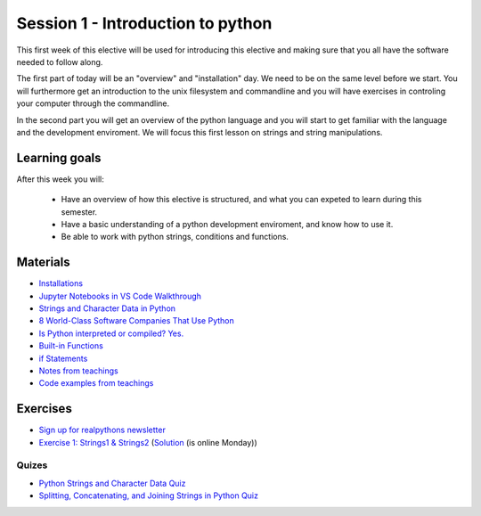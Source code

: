 Session 1 - Introduction to python
==================================

This first week of this elective will be used for introducing this elective and making sure that you all have the software needed to follow along.

The first part of today will be an "overview" and "installation" day. We need to be on the same level before we start. You will furthermore get an introduction to the unix filesystem and commandline and you will have exercises in controling your computer through the commandline.  

In the second part you will get an overview of the python language and you will start to get familiar with the language and the development enviroment. We will focus this first lesson on strings and string manipulations. 

Learning goals
--------------

After this week you will:
        
    - Have an overview of how this elective is structured, and what you can expeted to learn during this semester.
    - Have a basic understanding of a python development enviroment, and know how to use it.
    - Be able to work with python strings, conditions and functions.      

Materials
---------
* `Installations <notebooks/installation.md>`_
* `Jupyter Notebooks in VS Code Walkthrough <https://code.visualstudio.com/docs/python/jupyter-support-py>`_
* `Strings and Character Data in Python <https://realpython.com/python-strings/>`_
* `8 World-Class Software Companies That Use Python <https://realpython.com/world-class-companies-using-python/>`_
* `Is Python interpreted or compiled? Yes. <https://nedbatchelder.com/blog/201803/is_python_interpreted_or_compiled_yes.html>`_
* `Built-in Functions <https://docs.python.org/3/library/functions.html>`_
* `if Statements <https://docs.python.org/3/tutorial/controlflow.html#if-statements>`_
* `Notes from teachings <notebooks/notes_01.md>`_
* `Code examples from teachings <https://github.com/python-elective-kea/fall2023-code-examples-from-teachings/tree/master/ses1>`_

Exercises
---------
* `Sign up for realpythons newsletter <https://realpython.com/newsletter/>`_
* `Exercise 1: Strings1 & Strings2 <exercises/strings/strings.rst>`_  (`Solution <exercises/solution/01_strings/strings.rst>`_ (is online Monday)) 
------
Quizes
------
* `Python Strings and Character Data Quiz <https://realpython.com/quizzes/python-strings/>`_
* `Splitting, Concatenating, and Joining Strings in Python Quiz <https://realpython.com/quizzes/python-split-strings/>`_






